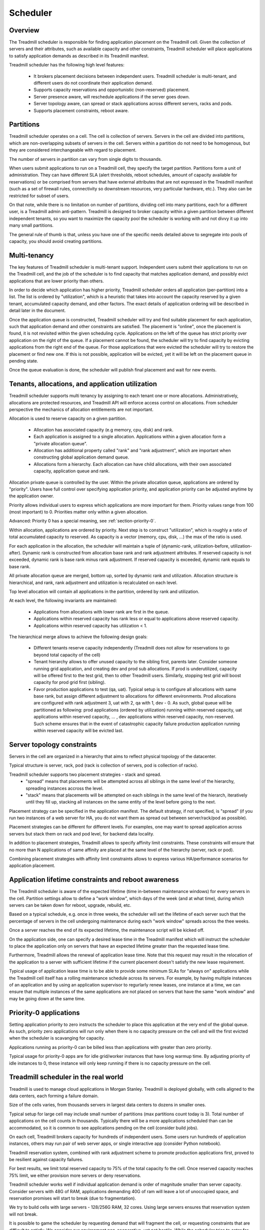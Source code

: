 Scheduler
=========


Overview
--------

The Treadmill scheduler is responsible for finding application placement on the
Treadmill cell. Given the collection of servers and their attributes, such as
available capacity and other constraints, Treadmill scheduler will place
applications to satisfy application demands as described in its Treadmill
manifest.

Treadmill scheduler has the following high level features:

 * It brokers placement decisions between independent users. Treadmill
   scheduler is multi-tenant, and different users do not coordinate their
   application demand.
 * Supports capacity reservations and opportunistic (non-reserved) placement.
 * Server presence aware, will reschedule applications if the server goes down.
 * Server topology aware, can spread or stack applications across different
   servers, racks and pods.
 * Supports placement constraints, reboot aware.


.. _section-paritions:

Partitions
----------

Treadmill scheduler operates on a cell. The cell is collection of servers.
Servers in the cell are divided into partitions, which are non-overlapping
subsets of servers in the cell. Servers within a partition do not need to be
homogenous, but they are considered interchangeable with regard to placement.

The number of servers in partition can vary from single digits to thousands.

When users submit applications to run on a Treadmill cell, they specify the
target partition. Partitions form a unit of administration. They can have
different SLA (alert thresholds, reboot schedules, amount of capacity available
for reservations) or be comprised from servers that have external attributes
that are not expressed in the Treadmill manifest (such as a set of firewall
rules, connectivity so downstream resources, very particular hardware, etc.).
They also can be restricted for subset of users.

On that note, while there is no limitation on number of partitions, dividing
cell into many partitions, each for a different user, is a Treadmill admin
anti-pattern. Treadmill is designed to broker capacity within a given partition
between different independent tenants, so you want to maximize the capacity
pool the scheduler is working with and not divvy it up into many small
partitions.

The general rule of thumb is that, unless you have one of the specific needs
detailed above to segregate into pools of capacity, you should avoid creating
partitions.


.. _section-multi-tenancy:

Multi-tenancy
-------------

The key features of Treadmill scheduler is multi-tenant support. Independent
users submit their applications to run on the Treadmill cell, and the job of
the scheduler is to find capacity that matches application demand, and possibly
evict applications that are lower priority than others.

In order to decide which application has higher priority, Treadmill scheduler
orders all application (per-partition) into a list. The list is ordered by
"utilization", which is a heuristic that takes into account the capacity
reserved by a given tenant, accumulated capacity demand, and other factors. The
exact details of application ordering will be described in detail later in the
document.

Once the application queue is constructed, Treadmill scheduler will try and
find suitable placement for each application, such that application demand and
other constraints are satisfied. The placement is "online", once the placement
is found, it is not revisited within the given scheduling cycle. Applications
on the left of the queue has strict priority over application on the right of
the queue. If a placement cannot be found, the scheduler will try to find
capacity by evicting applications from the right end of the queue. For those
applications that were evicted the scheduler will try to restore the placement
or find new one. If this is not possible, application will be evicted, yet it
will be left on the placement queue in pending state.

Once the queue evaluation is done, the scheduler will publish final placement
and wait for new events.


.. _section-utilization:

Tenants, allocations, and application utilization
-------------------------------------------------

Treadmill scheduler supports multi tenancy by assigning to each tenant one or
more allocations. Administratively, allocations are protected resources, and
Treadmill API will enforce access control on allocations. From scheduler
perspective the mechanics of allocation entitlements are not important.

Allocation is used to reserve capacity on a given partition.

 * Allocation has associated capacity (e.g memory, cpu, disk) and rank.
 * Each application is assigned to a single allocation. Applications within a
   given allocation form a "private allocation queue".
 * Allocation has additional property called "rank" and "rank adjustment",
   which are important when constructing global application demand queue.
 * Allocations form a hierarchy. Each allocation can have child allocations,
   with their own associated capacity, application queue and rank.

Allocation private queue is controlled by the user. Within the private
allocation queue, applications are ordered by "priority". Users have full
control over specifying application priority, and application priority can be
adjusted anytime by the application owner.

Priority allows individual users to express which applications are more
important for them. Priority values range from 100 (most important) to 0.
Priorities matter only within a given allocation.

Advanced: Priority 0 has a special meaning, see :ref:`section-priority-0`.

Within allocation, applications are ordered by priority. Next step is to
construct "utilization", which is roughly a ratio of total accumulated capacity
to reserved. As capacity is a vector (memory, cpu, disk, …) the max of the
ratio is used.

For each application in the allocation, the scheduler will maintain a tuple of
(dynamic-rank, utilization-before, utilization-after). Dynamic rank is
constructed from allocation base rank and rank adjustment attributes. If
reserved capacity is not exceeded, dynamic rank is base rank minus rank
adjustment. If reserved capacity is exceeded, dynamic rank equals to base rank.

All private allocation queue are merged, bottom up, sorted by dynamic rank and
utilization. Allocation structure is hierarchical, and rank, rank adjustment
and utilization is recalculated on each level.

Top level allocation will contain all applications in the partition, ordered by
rank and utilization.

At each level, the following invariants are maintained:

 * Applications from allocations with lower rank are first in the queue.
 * Applications within reserved capacity has rank less or equal to applications
   above reserved capacity.
 * Applications within reserved capacity has utilization < 1.

The hierarchical merge allows to achieve the following design goals:

 * Different tenants reserve capacity independently (Treadmill does not allow
   for reservations to go beyond total capacity of the cell)
 * Tenant hierarchy allows to offer unused capacity to the sibling first,
   parents later. Consider someone running grid application, and creating dev
   and prod sub allocations. If prod is underutilized, capacity will be offered
   first to the test grid, then to other Treadmill users. Similarly, stopping
   test grid will boost capacity for prod grid first (sibling).
 * Favor production applications to test (qa, uat). Typical setup is to
   configure all allocations with same base rank, but assign different
   adjustment to allocations for different environments. Prod allocations are
   configured with rank adjustment 3, uat with 2, qa with 1, dev - 0. As such,
   global queue will be partitioned as following: prod applications (ordered by
   utilization) running within reserved capacity, uat applications within
   reserved capacity, … , dev applications within reserved capacity,
   non-reserved. Such scheme ensures that in the event of catastrophic capacity
   failure production application running within reserved capacity will be
   evicted last.


.. _section-topology-constraints:

Server topology constraints
---------------------------

Servers in the cell are organized in a hierarchy that aims to reflect physical
topology of the datacenter.

Typical structure is server, rack, pod (rack is collection of servers, pod is
collection of racks).

Treadmill scheduler supports two placement strategies - stack and spread.
 * "spread" means that placements will be attempted across all siblings in the
   same level of the hierarchy, spreading instances accross the level.
 * "stack" means that placements will be attempted on each siblings in the same
   level of the hierarch, iteratively until they fill up, stacking all
   instances on the same entity of the level before going to the next.

Placement strategy can be specified in the application manifest. The default
strategy, if not specified, is "spread" (if you run two instances of a web
server for HA, you do not want them as spread out between server/rack/pod as
possible).

Placement strategies can be different for different levels. For examples, one
may want to spread application across servers but stack them on rack and pod
level, for backend data locality.

In addition to placement strategies, Treadmill allows to specify affinity limit
constraints. These constraints will ensure that no more than N applications of
same affinity are placed at the same level of the hierarchy (server, rack or
pod).

Combining placement strategies with affinity limit constraints allows to
express various HA/performance scenarios for application placement.


.. _section-application-lifetime:

Application lifetime constraints and reboot awareness
-----------------------------------------------------

The Treadmill scheduler is aware of the expected lifetime (time in-between
maintenance windows) for every servers in the cell. Partition settings allow to
define a "work window", which days of the week (and at what time), during which
servers can be taken down for reboot, upgrade, rebuild, etc.

Based on a typical schedule, e.g. once in three weeks, the scheduler will set
the lifetime of each server such that the percentage of servers in the cell
undergoing maintenance during each "work window" spreads across the thee weeks.

Once a server reaches the end of its expected lifetime, the maintenance script
will be kicked off.


On the application side, one can specify a desired lease time in the Treadmill
manifest which will instruct the scheduler to place the application only on
servers that have an expected lifetime greater than the requested lease time.

Furthermore, Treadmill allows the renewal of application lease time. Note that
this request may result in the relocation of the application to a server with
sufficient lifetime if the current placement doesn't satisfy the new lease
requirement.

Typical usage of application lease time is to be able to provide
some minimum SLAs for "always on" applications while the Treadmill cell itself
has a rolling maintenance schedule across its servers.
For example, by having multiple instances of an application and by using an
application supervisor to regurlarly renew leases, one instance at a time, we
can ensure that multiple instances of the same applications are not placed on
servers that have the same "work window" and may be going down at the same
time.


.. _section-priority-0:

Priority-0 applications
-----------------------

Setting application priority to zero instructs the scheduler to place this
application at the very end of the global queue. As such, priority zero
applications will run only when there is no capacity pressure on the cell and
will the first evicted when the scheduler is scavanging for capacity.

Applications running as priority-0 can be billed less than applications with
greater than zero priority.

Typical usage for priority-0 apps are for idle grid/worker instances that have
long warmup time. By adjusting priority of idle instances to 0, these instance
will only keep running if there is no capacity pressure on the cell.


.. _section-real-world:

Treadmill scheduler in the real world
-------------------------------------

Treadmill is used to manage cloud applications in Morgan Stanley. Treadmill is
deployed globally, with cells aligned to the data centers, each forming a
failure domain.

Size of the cells varies, from thousands servers in largest data centers to
dozens in smaller ones.

Typical setup for large cell may include small number of partitions (max
partitions count today is 3). Total number of applications on the cell counts
in thousands. Typically there will be a more applications scheduled than can be
accommodated, so it is common to see applications pending on the cell (consider
build jobs).

On each cell, Treadmill brokers capacity for hundreds of independent users.
Some users run hundreds of application instances, others may run pair of web
server apps, or single interactive app (consider Python notebook).

Treadmill reservation system, combined with rank adjustment scheme to promote
production applications first, proved to be resilient against capacity
failures.

For best results, we limit total reserved capacity to 75% of the total capacity
fo the cell. Once reserved capacity reaches 75% limit, we either provision more
servers or deny reservations.

Treadmill scheduler works well if individual application demand is order of
magnitude smaller than server capacity. Consider servers with 48G of RAM,
applications demanding 40G of ram will leave a lot of unoccupied space, and
reservation promises will start to break (due to fragmentation).

We try to build cells with large servers - 128/256G RAM, 32 cores. Using large
servers ensures that reservation system will not break.

It is possible to game the scheduler by requesting demand that will fragment
the cell, or requesting constraints that are difficult to satisfy. We consider
our environment non-cooperative, yet not hostile. While the scheduler tries to
cater for various edge conditions and DoS attacks, using Treadmill scheduler in
hostile environment is not fully researched.

